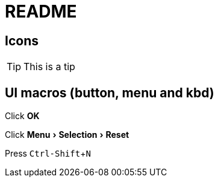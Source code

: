 = README =
//:toc:
//:sectnums:
:experimental:

ifdef::env-github[]
This line is only visible if the document is on GitHub.
GitHub is using Asciidoctor {asciidoctor-version}.
endif::[]

== Icons ==
[TIP]
--
This is a tip
--

==  UI macros (button, menu and kbd) ==
Click btn:[OK]

Click menu:Menu[Selection > Reset]

Press kbd:[Ctrl-Shift+N]
